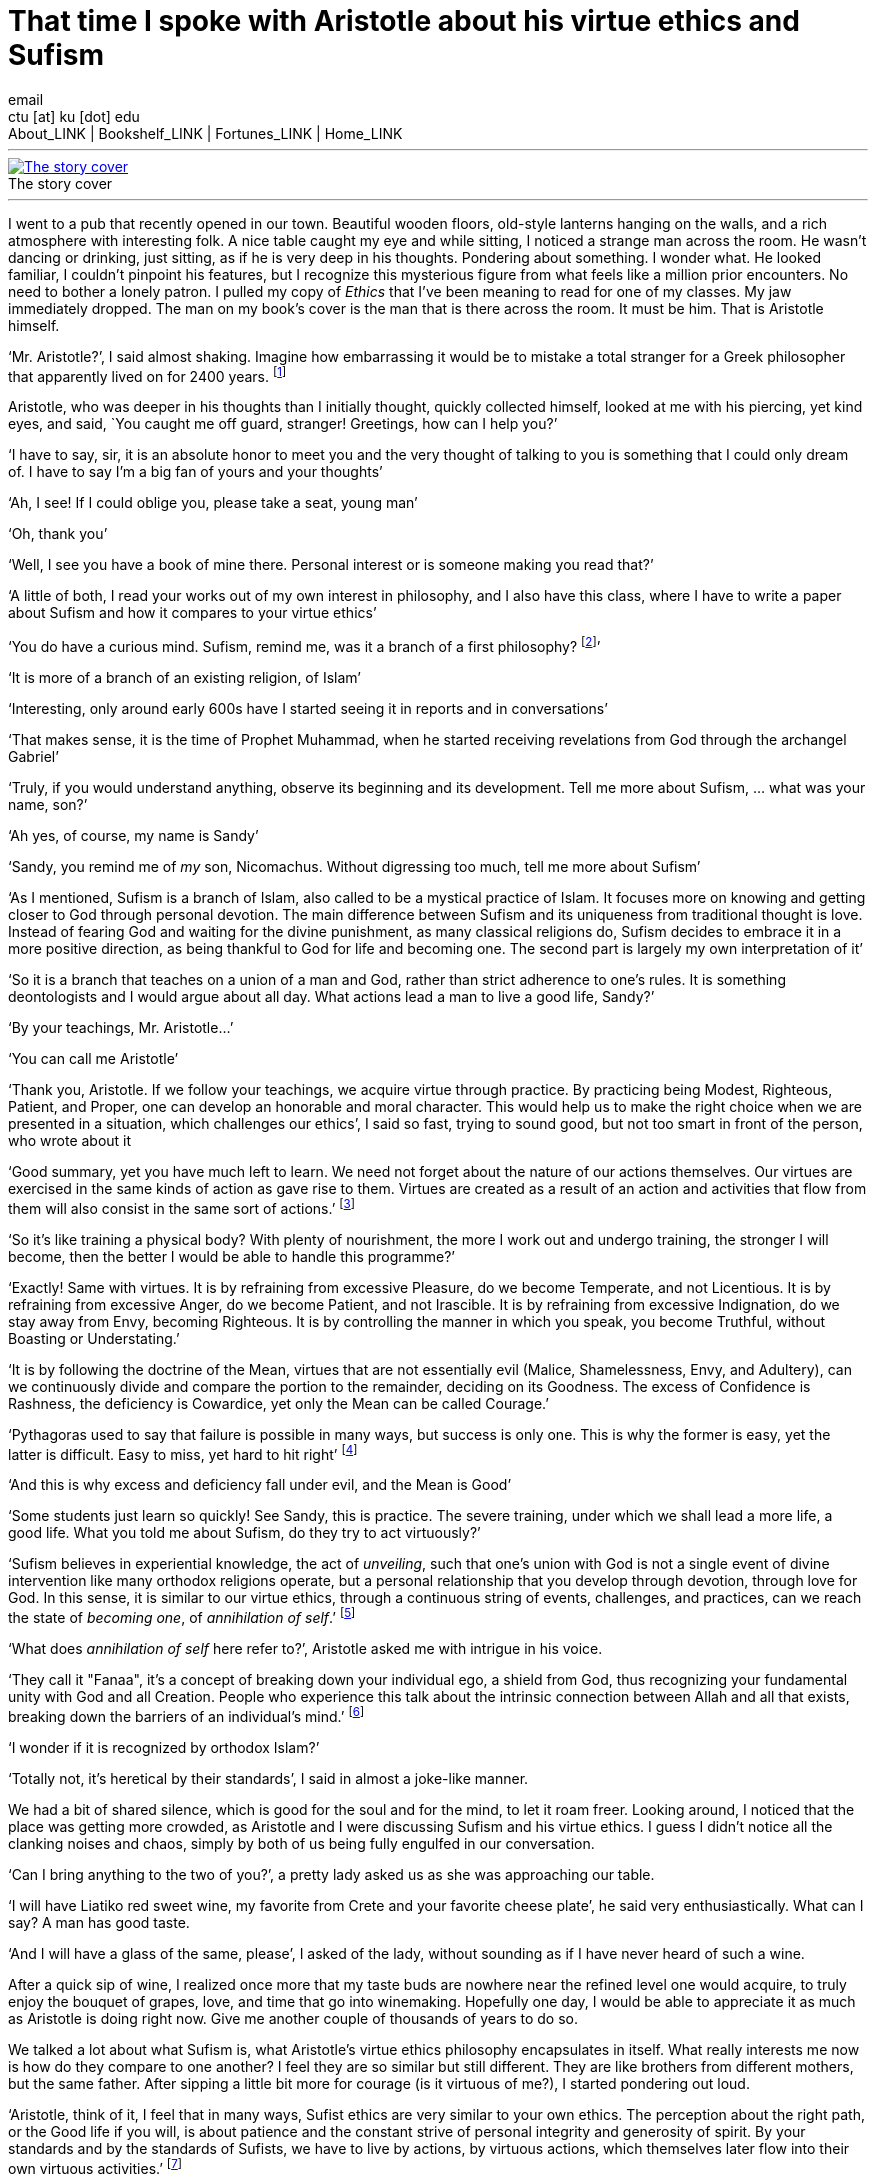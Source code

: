 = That time I spoke with Aristotle about his virtue ethics and Sufism
email <ctu [at] ku [dot] edu>
About_LINK | Bookshelf_LINK | Fortunes_LINK | Home_LINK
:toc: preamble
:toclevels: 4
:toc-title: Table of Adventures ⛵
:nofooter:
:experimental:
:!figure-caption:

++++
<hr>
++++
.The story cover
image::preview.png[The story cover, link="preview.png"]
++++
<hr>
++++

I went to a pub that recently opened in our town. Beautiful wooden
floors, old-style lanterns hanging on the walls, and a rich atmosphere
with interesting folk. A nice table caught my eye and while sitting, I
noticed a strange man across the room. He wasn't dancing or drinking,
just sitting, as if he is very deep in his thoughts. Pondering about
something. I wonder what. He looked familiar, I couldn't pinpoint his
features, but I recognize this mysterious figure from what feels like a
million prior encounters. No need to bother a lonely patron. I pulled my
copy of _Ethics_ that I've been meaning to read for one of my classes.
My jaw immediately dropped. The man on my book's cover is the man that
is there across the room. It must be him. That is Aristotle himself.

‘Mr. Aristotle?’, I said almost shaking. Imagine how embarrassing it
would be to mistake a total stranger for a Greek philosopher that
apparently lived on for 2400 years. footnote:[Düring, I. (1957).
Aristotle in the ancient biographical tradition. page 249.]

Aristotle, who was deeper in his thoughts than I initially thought,
quickly collected himself, looked at me with his piercing, yet kind
eyes, and said, `You caught me off guard, stranger! Greetings, how can I
help you?’

‘I have to say, sir, it is an absolute honor to meet you and the very
thought of talking to you is something that I could only dream of. I
have to say I'm a big fan of yours and your thoughts’

‘Ah, I see! If I could oblige you, please take a seat, young man’

‘Oh, thank you’

‘Well, I see you have a book of mine there. Personal interest or is
someone making you read that?’

‘A little of both, I read your works out of my own interest in
philosophy, and I also have this class, where I have to write a paper
about Sufism and how it compares to your virtue ethics’

‘You do have a curious mind. Sufism, remind me, was it a branch of a
first philosophy? footnote:[This is what A. calls a combination of
theology and metaphysics]’

‘It is more of a branch of an existing religion, of Islam’

‘Interesting, only around early 600s have I started seeing it in reports
and in conversations’

‘That makes sense, it is the time of Prophet Muhammad, when he started
receiving revelations from God through the archangel Gabriel’

‘Truly, if you would understand anything, observe its beginning and its
development. Tell me more about Sufism, … what was your name, son?’

‘Ah yes, of course, my name is Sandy’

‘Sandy, you remind me of _my_ son, Nicomachus. Without digressing too
much, tell me more about Sufism’

‘As I mentioned, Sufism is a branch of Islam, also called to be a
mystical practice of Islam. It focuses more on knowing and getting
closer to God through personal devotion. The main difference between
Sufism and its uniqueness from traditional thought is love. Instead of
fearing God and waiting for the divine punishment, as many classical
religions do, Sufism decides to embrace it in a more positive direction,
as being thankful to God for life and becoming one. The second part is
largely my own interpretation of it’

‘So it is a branch that teaches on a union of a man and God, rather than
strict adherence to one’s rules. It is something deontologists and I
would argue about all day. What actions lead a man to live a good life,
Sandy?’

‘By your teachings, Mr. Aristotle…’

‘You can call me Aristotle’

‘Thank you, Aristotle. If we follow your teachings, we acquire virtue
through practice. By practicing being Modest, Righteous, Patient, and
Proper, one can develop an honorable and moral character. This would
help us to make the right choice when we are presented in a situation,
which challenges our ethics’, I said so fast, trying to sound good, but
not too smart in front of the person, who wrote about it

‘Good summary, yet you have much left to learn. We need not forget about
the nature of our actions themselves. Our virtues are exercised in the
same kinds of action as gave rise to them. Virtues are created as a
result of an action and activities that flow from them will also consist
in the same sort of actions.’ footnote:[(1955). The ethics of aristotle.
translated by jak thomson. Penguin Books, pages 94—95.]

‘So it's like training a physical body? With plenty of nourishment, the
more I work out and undergo training, the stronger I will become, then
the better I would be able to handle this programme?’

‘Exactly! Same with virtues. It is by refraining from excessive
Pleasure, do we become Temperate, and not Licentious. It is by
refraining from excessive Anger, do we become Patient, and not
Irascible. It is by refraining from excessive Indignation, do we stay
away from Envy, becoming Righteous. It is by controlling the manner in
which you speak, you become Truthful, without Boasting or Understating.’

‘It is by following the doctrine of the Mean, virtues that are not
essentially evil (Malice, Shamelessness, Envy, and Adultery), can we
continuously divide and compare the portion to the remainder, deciding
on its Goodness. The excess of Confidence is Rashness, the deficiency is
Cowardice, yet only the Mean can be called Courage.’

‘Pythagoras used to say that failure is possible in many ways, but
success is only one. This is why the former is easy, yet the latter is
difficult. Easy to miss, yet hard to hit right’ footnote:[Burkert, W. et
al. (1972). _Lore and science in ancient Pythagoreanism_, page 363.
Harvard University Press.]

‘And this is why excess and deficiency fall under evil, and the Mean is
Good’

‘Some students just learn so quickly! See Sandy, this is practice. The
severe training, under which we shall lead a more life, a good life.
What you told me about Sufism, do they try to act virtuously?’

‘Sufism believes in experiential knowledge, the act of _unveiling_, such
that one's union with God is not a single event of divine intervention
like many orthodox religions operate, but a personal relationship that
you develop through devotion, through love for God. In this sense, it is
similar to our virtue ethics, through a continuous string of events,
challenges, and practices, can we reach the state of _becoming one_, of
_annihilation of self_.’ footnote:[Gülen, F. and Gülen, M. F. (2004).
_Key concepts in the practice of Sufism: emerald hills of the heart_,
volume 3, page 108. Tughra Books.]

‘What does _annihilation of self_ here refer to?’, Aristotle asked me
with intrigue in his voice.

‘They call it "Fanaa", it's a concept of breaking down your individual
ego, a shield from God, thus recognizing your fundamental unity with God
and all Creation. People who experience this talk about the intrinsic
connection between Allah and all that exists, breaking down the barriers
of an individual's mind.’ footnote:[fana in britannica.
https://www.britannica.com/topic/fana-Sufism. Accessed on March 4th,
2022.]

‘I wonder if it is recognized by orthodox Islam?’

‘Totally not, it's heretical by their standards’, I said in almost a
joke-like manner.

We had a bit of shared silence, which is good for the soul and for the
mind, to let it roam freer. Looking around, I noticed that the place was
getting more crowded, as Aristotle and I were discussing Sufism and his
virtue ethics. I guess I didn't notice all the clanking noises and
chaos, simply by both of us being fully engulfed in our conversation.

‘Can I bring anything to the two of you?’, a pretty lady asked us as she
was approaching our table.

‘I will have Liatiko red sweet wine, my favorite from Crete and your
favorite cheese plate’, he said very enthusiastically. What can I say? A
man has good taste.

‘And I will have a glass of the same, please’, I asked of the lady,
without sounding as if I have never heard of such a wine.

After a quick sip of wine, I realized once more that my taste buds are
nowhere near the refined level one would acquire, to truly enjoy the
bouquet of grapes, love, and time that go into winemaking. Hopefully one
day, I would be able to appreciate it as much as Aristotle is doing
right now. Give me another couple of thousands of years to do so.

We talked a lot about what Sufism is, what Aristotle's virtue ethics
philosophy encapsulates in itself. What really interests me now is how
do they compare to one another? I feel they are so similar but still
different. They are like brothers from different mothers, but the same
father. After sipping a little bit more for courage (is it virtuous of
me?), I started pondering out loud.

‘Aristotle, think of it, I feel that in many ways, Sufist ethics are
very similar to your own ethics. The perception about the right path, or
the Good life if you will, is about patience and the constant strive of
personal integrity and generosity of spirit. By your standards and by
the standards of Sufists, we have to live by actions, by virtuous
actions, which themselves later flow into their own virtuous
activities.’ footnote:[Durkee, N. (1991). The school of the
shadhdhuliyyah: I orisons.]

‘I like you are going, continue!’, Aristotle exclaimed while having a
taste of the tangy Swiss Gruyere, to truly open up all the flavors from
combining red wine and cheese.

‘I never liked consequentialists or deontologists. It feels as their
ethical guidance, which dictates all of their actions is extremely
rigid. By deontological ethics, any action that is deemed to go against
the rules is automatically bad and unethical, no matter the
consequences. However, consequentialist ethics would tell you any action
that resulted in a good outcome should be ethical. Looking at the
former, we are bound by rules, which may not apply in extreme
circumstances, and the latter is limited by our inability to know what
consequences will lead after any action’

‘Go on…’, he started chewing the young cheddar now.

‘Virtue ethics is liberated from those constraints, as the way we view
our actions, their virtue, and value can shape and grow with our
experience, with the challenges we lived through. It gives us the
freedom of living our own lives. Sufist ethics are the same. Orthodox
Islam believes that it is impossible to be a Muslim without strict
adherence to Islamic Sharia Law and Hadith. It is so deep within their
consciousness, located at the root of Islamic identity politics that it
has been the point of debates regarding the governance of democratically
set-up nation-states. Muslims believe any legal system that is not
Sharia must be anti-Islam’ footnote:[Stewart, D. J. (2013). _The
Princeton Encyclopedia of Islamic Political Thought. Gerhard Böwering,
Patricia Crone (ed.)_, page 500. Princeton University Press.]

‘Is Sufism different?’, manchego.

‘Yes! Followers of Sufism truly believe that strictly following Sharia
is not a guarantee to reaching unity with God. Intensive spiritual
discipline with self-control and meditation would bring you closer to
Allah. Therefore, I would dare to say, maybe the divine of this world is
not somewhere out there in the wild that will punish you on Judgement
Day, but something you have to attain and come to by yourself, within
you. This is the virtue. This is what it means to live your life
virtuously. Your ethics and Sufism tell us that we should not wait for
death, fearing for what comes after, if we don't follow scriptures or
some rules. We should live in our lives, reach within ourselves, and
embrace the divine closeness to God and all Creation in this life’

‘Ethics is not theology, it doesn't talk about God as directly’, no
cheese?

‘And that is the difference! You see, Aristotle, the similarities and
dissimilarities are stemming from the same root - you. Me. That lady
that brought us drinks. In the source of who is ultimately responsible
for our lives and how we live them. Virtue ethics tell us how to live a
good life with leading morals. Sufism pronounces the same enthusiasm
about bettering yourself as a human, being virtuous, and developing from
the inside. Raising your love, whether it is for God or yourself, but
most importantly, living consciously. This is what they have in common.
This is how they differ.’, I proclaimed proudly.

‘I see that my job here is done now’, he said quietly with tones of what
a proud father would say to his son.

‘Is it time?’, I understood everything.

‘Yes, I will have to go now. My old man, Plato, and friends are having
an anime night’

‘Will I see you again, Big A?’

‘Big A… That's funny. Maybe one day, Sandy. Until then, live consciously
with virtue’, he said as he left the pub.

I looked around. No one else is here. Am I all alone?

++++
<hr>
++++

Original PDF is link:./aristotle.pdf[available here]
